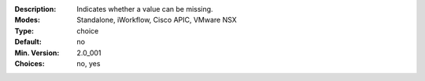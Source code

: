 :Description: Indicates whether a value can be missing.
:Modes: Standalone, iWorkflow, Cisco APIC, VMware NSX
:Type: choice
:Default: no
:Min. Version: 2.0_001
:Choices: no, yes

